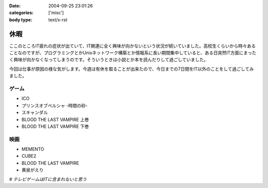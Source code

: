 :date: 2004-09-25 23:01:26
:categories: ['misc']
:body type: text/x-rst

====
休暇
====

ここのところIT疲れの症状が出ていて、IT関連に全く興味が向かないという状況が続いていました。高校生くらいから時々あることなのですが、プログラミングとかUnixネットワーク構築とか情報系に長い期間集中していると、ある日突然IT方面にまったく興味が向かなくなってしまうのです。そういうときは小説とか本を読んだりして過ごしていました。

今回は仕事が原因の様な気がします。今週は有休を取ることが出来たので、今日までの7日間をIT以外のことをして過ごしてみました。

ゲーム
-------
- ICO
- プリンスオブペルシャ -時間の砂-
- スキャンダル
- BLOOD THE LAST VAMPIRE 上巻
- BLOOD THE LAST VAMPIRE 下巻

映画
------
- MEMENTO
- CUBE2
- BLOOD THE LAST VAMPIRE
- 黄泉がえり

*# テレビゲームはITに含まれないと思う*



.. :extend type: text/plain
.. :extend:

